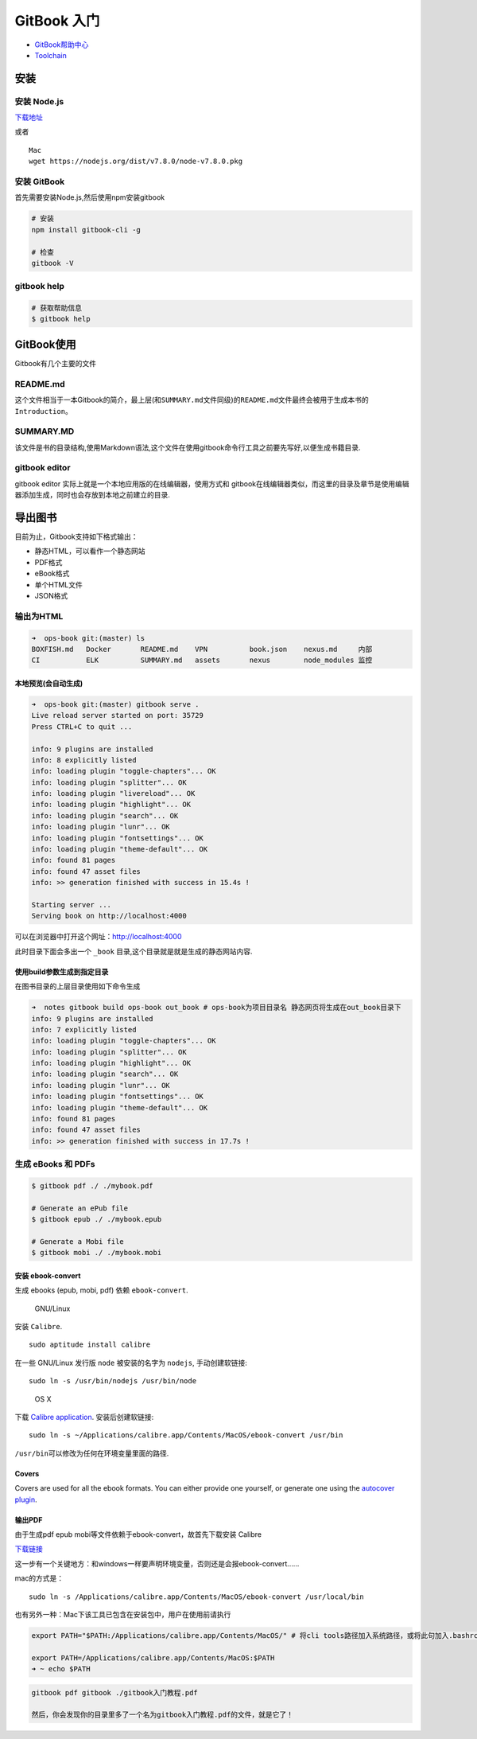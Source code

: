 GitBook 入门
============

-  `GitBook帮助中心 <https://help.gitbook.com/>`__
-  `Toolchain <https://toolchain.gitbook.com/>`__

安装
----

安装 Node.js
~~~~~~~~~~~~

`下载地址 <https://nodejs.org/zh-cn/>`__

或者

::

    Mac
    wget https://nodejs.org/dist/v7.8.0/node-v7.8.0.pkg

安装 GitBook
~~~~~~~~~~~~

首先需要安装Node.js,然后使用npm安装gitbook

.. code:: shell

    # 安装
    npm install gitbook-cli -g

    # 检查
    gitbook -V

gitbook help
~~~~~~~~~~~~

.. code:: shell

    # 获取帮助信息
    $ gitbook help

GitBook使用
-----------

Gitbook有几个主要的文件

README.md
~~~~~~~~~

这个文件相当于一本Gitbook的简介，最上层(和\ ``SUMMARY.md``\ 文件同级)的\ ``README.md``\ 文件最终会被用于生成本书的\ ``Introduction``\ 。

SUMMARY.MD
~~~~~~~~~~

该文件是书的目录结构,使用Markdown语法,这个文件在使用gitbook命令行工具之前要先写好,以便生成书籍目录.

gitbook editor
~~~~~~~~~~~~~~

gitbook editor 实际上就是一个本地应用版的在线编辑器，使用方式和
gitbook在线编辑器类似，而这里的目录及章节是使用编辑器添加生成，同时也会存放到本地之前建立的目录.

导出图书
--------

目前为止，Gitbook支持如下格式输出：

-  静态HTML，可以看作一个静态网站
-  PDF格式
-  eBook格式
-  单个HTML文件
-  JSON格式

输出为HTML
~~~~~~~~~~

.. code:: shell

    ➜  ops-book git:(master) ls
    BOXFISH.md   Docker       README.md    VPN          book.json    nexus.md     内部
    CI           ELK          SUMMARY.md   assets       nexus        node_modules 监控

本地预览(会自动生成)
^^^^^^^^^^^^^^^^^^^^

.. code:: shell

    ➜  ops-book git:(master) gitbook serve .
    Live reload server started on port: 35729
    Press CTRL+C to quit ...

    info: 9 plugins are installed
    info: 8 explicitly listed
    info: loading plugin "toggle-chapters"... OK
    info: loading plugin "splitter"... OK
    info: loading plugin "livereload"... OK
    info: loading plugin "highlight"... OK
    info: loading plugin "search"... OK
    info: loading plugin "lunr"... OK
    info: loading plugin "fontsettings"... OK
    info: loading plugin "theme-default"... OK
    info: found 81 pages
    info: found 47 asset files
    info: >> generation finished with success in 15.4s !

    Starting server ...
    Serving book on http://localhost:4000

可以在浏览器中打开这个网址：\ http://localhost:4000

此时目录下面会多出一个 ``_book``
目录,这个目录就是就是生成的静态网站内容.

使用build参数生成到指定目录
^^^^^^^^^^^^^^^^^^^^^^^^^^^

在图书目录的上层目录使用如下命令生成

.. code:: shell

    ➜  notes gitbook build ops-book out_book # ops-book为项目目录名 静态网页将生成在out_book目录下
    info: 9 plugins are installed
    info: 7 explicitly listed
    info: loading plugin "toggle-chapters"... OK
    info: loading plugin "splitter"... OK
    info: loading plugin "highlight"... OK
    info: loading plugin "search"... OK
    info: loading plugin "lunr"... OK
    info: loading plugin "fontsettings"... OK
    info: loading plugin "theme-default"... OK
    info: found 81 pages
    info: found 47 asset files
    info: >> generation finished with success in 17.7s !

生成 eBooks 和 PDFs
~~~~~~~~~~~~~~~~~~~

.. code:: shell

    $ gitbook pdf ./ ./mybook.pdf

    # Generate an ePub file
    $ gitbook epub ./ ./mybook.epub

    # Generate a Mobi file
    $ gitbook mobi ./ ./mybook.mobi

安装 ebook-convert
^^^^^^^^^^^^^^^^^^

生成 ebooks (epub, mobi, pdf) 依赖 ``ebook-convert``.

    GNU/Linux

安装 ``Calibre``.

::

    sudo aptitude install calibre

在一些 GNU/Linux 发行版 ``node`` 被安装的名字为 ``nodejs``,
手动创建软链接:

::

    sudo ln -s /usr/bin/nodejs /usr/bin/node

..

    OS X

下载 `Calibre application <https://calibre-ebook.com/download>`__.
安装后创建软链接:

::

    sudo ln -s ~/Applications/calibre.app/Contents/MacOS/ebook-convert /usr/bin

``/usr/bin``\ 可以修改为任何在环境变量里面的路径.

Covers
^^^^^^

Covers are used for all the ebook formats. You can either provide one
yourself, or generate one using the `autocover
plugin <https://plugins.gitbook.com/plugin/autocover>`__.

输出PDF
^^^^^^^

由于生成pdf epub mobi等文件依赖于ebook-convert，故首先下载安装 Calibre

`下载链接 <http://calibre-ebook.com/download>`__

这一步有一个关键地方：和windows一样要声明环境变量，否则还是会报ebook-convert……

mac的方式是：

::

    sudo ln -s /Applications/calibre.app/Contents/MacOS/ebook-convert /usr/local/bin

也有另外一种：Mac下该工具已包含在安装包中，用户在使用前请执行

.. code:: shell

    export PATH="$PATH:/Applications/calibre.app/Contents/MacOS/" # 将cli tools路径加入系统路径，或将此句加入.bashrc。

    export PATH=/Applications/calibre.app/Contents/MacOS:$PATH
    ➜ ~ echo $PATH

.. code:: shell

    gitbook pdf gitbook ./gitbook入门教程.pdf

    然后，你会发现你的目录里多了一个名为gitbook入门教程.pdf的文件，就是它了！
